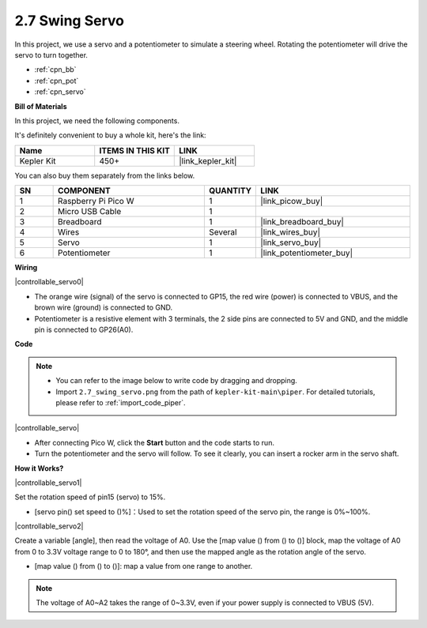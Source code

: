 .. _per_swing_servo:


2.7 Swing Servo
=====================

In this project, we use a servo and a potentiometer to simulate a steering wheel. Rotating the potentiometer will drive the servo to turn together.

* :ref:`cpn_bb`
* :ref:`cpn_pot`
* :ref:`cpn_servo`

**Bill of Materials**

In this project, we need the following components. 

It's definitely convenient to buy a whole kit, here's the link: 

.. list-table::
    :widths: 20 20 20
    :header-rows: 1

    *   - Name	
        - ITEMS IN THIS KIT
        - LINK
    *   - Kepler Kit	
        - 450+
        - |link_kepler_kit|

You can also buy them separately from the links below.

.. list-table::
    :widths: 5 20 5 20
    :header-rows: 1

    *   - SN
        - COMPONENT	
        - QUANTITY
        - LINK

    *   - 1
        - Raspberry Pi Pico W
        - 1
        - |link_picow_buy|
    *   - 2
        - Micro USB Cable
        - 1
        - 
    *   - 3
        - Breadboard
        - 1
        - |link_breadboard_buy|
    *   - 4
        - Wires
        - Several
        - |link_wires_buy|
    *   - 5
        - Servo
        - 1
        - |link_servo_buy|
    *   - 6
        - Potentiometer
        - 1
        - |link_potentiometer_buy|

**Wiring**

|controllable_servo0|


* The orange wire (signal) of the servo is connected to GP15, the red wire (power) is connected to VBUS, and the brown wire (ground) is connected to GND. 
* Potentiometer is a resistive element with 3 terminals, the 2 side pins are connected to 5V and GND, and the middle pin is connected to GP26(A0).

**Code**

.. note::

    * You can refer to the image below to write code by dragging and dropping. 
    * Import ``2.7_swing_servo.png`` from the path of ``kepler-kit-main\piper``. For detailed tutorials, please refer to :ref:`import_code_piper`.

|controllable_servo|

* After connecting Pico W, click the **Start** button and the code starts to run.
* Turn the potentiometer and the servo will follow. To see it clearly, you can insert a rocker arm in the servo shaft.

**How it Works?**

|controllable_servo1|

Set the rotation speed of pin15 (servo) to 15%.

* [servo pin() set speed to ()%]：Used to set the rotation speed of the servo pin, the range is 0%~100%.

|controllable_servo2|

Create a variable [angle], then read the voltage of A0. Use the [map value () from () to ()] block, map the voltage of A0 from 0 to 3.3V voltage range to 0 to 180°, and then use the mapped angle as the rotation angle of the servo.

* [map value () from () to ()]: map a value from one range to another.

.. note::
    The voltage of A0~A2 takes the range of 0~3.3V, even if your power supply is connected to VBUS (5V).